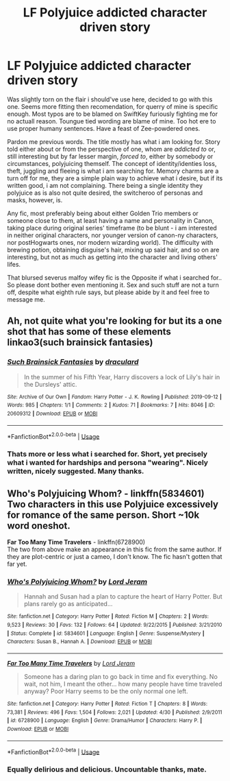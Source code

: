 #+TITLE: LF Polyjuice addicted character driven story

* LF Polyjuice addicted character driven story
:PROPERTIES:
:Author: zee__lee
:Score: 7
:DateUnix: 1596917832.0
:DateShort: 2020-Aug-09
:FlairText: Request
:END:
Was slightly torn on the flair i should've use here, decided to go with this one. Seems more fitting then recomendation, for querry of mine is specific enough. Most typos are to be blamed on SwiftKey furiously fighting me for no actuall reason. Toungue tied wording are blame of mine. Too hot ere to use proper humany sentences. Have a feast of Zee-powdered ones.

Pardon me previous words. The title mostly has what i am looking for. Story told either about or from the perspective of one, whom are /addicted to/ or, still interesting but by far lesser margin, /forced to/, either by somebody or circumstances, polyjuicing themself. The concept of identity/identies loss, theft, juggling and fleeing is what i am searching for. Memory charms are a turn off for me, they are a simple plain way to achieve what i desire, but if its written good, i am not complaining. There being a single identity they polyjuice as is also not quite desired, the switcheroo of personas and masks, however, is.

Any fic, most preferably being about either Golden Trio members or someone close to them, at least having a name and personality in Canon, taking place during original series' timeframe (to be blunt - i am interested in neither original characters, nor younger version of canon-ny characters, nor postHogwarts ones, nor modern wizarding world). The difficulty with brewing potion, obtaining disguise's hair, mixing up said hair, and so on are interesting, but not as much as getting into the character and living others' lifes.

That blursed severus malfoy wifey fic is the Opposite if what i searched for.. So please dont bother even mentioning it. Sex and such stuff are not a turn off, despite what eighth rule says, but please abide by it and feel free to message me.


** Ah, not quite what you're looking for but its a one shot that has some of these elements linkao3(such brainsick fantasies)
:PROPERTIES:
:Author: thisdude4_LU
:Score: 3
:DateUnix: 1596923102.0
:DateShort: 2020-Aug-09
:END:

*** [[https://archiveofourown.org/works/20609312][*/Such Brainsick Fantasies/*]] by [[https://www.archiveofourown.org/users/draculard/pseuds/draculard][/draculard/]]

#+begin_quote
  In the summer of his Fifth Year, Harry discovers a lock of Lily's hair in the Dursleys' attic.
#+end_quote

^{/Site/:} ^{Archive} ^{of} ^{Our} ^{Own} ^{*|*} ^{/Fandom/:} ^{Harry} ^{Potter} ^{-} ^{J.} ^{K.} ^{Rowling} ^{*|*} ^{/Published/:} ^{2019-09-12} ^{*|*} ^{/Words/:} ^{985} ^{*|*} ^{/Chapters/:} ^{1/1} ^{*|*} ^{/Comments/:} ^{2} ^{*|*} ^{/Kudos/:} ^{71} ^{*|*} ^{/Bookmarks/:} ^{7} ^{*|*} ^{/Hits/:} ^{8046} ^{*|*} ^{/ID/:} ^{20609312} ^{*|*} ^{/Download/:} ^{[[https://archiveofourown.org/downloads/20609312/Such%20Brainsick%20Fantasies.epub?updated_at=1568255456][EPUB]]} ^{or} ^{[[https://archiveofourown.org/downloads/20609312/Such%20Brainsick%20Fantasies.mobi?updated_at=1568255456][MOBI]]}

--------------

*FanfictionBot*^{2.0.0-beta} | [[https://github.com/tusing/reddit-ffn-bot/wiki/Usage][Usage]]
:PROPERTIES:
:Author: FanfictionBot
:Score: 1
:DateUnix: 1596923127.0
:DateShort: 2020-Aug-09
:END:


*** Thats more or less what i searched for. Short, yet precisely what i wanted for hardships and persona "wearing". Nicely written, nicely suggested. Many thanks.
:PROPERTIES:
:Author: zee__lee
:Score: 1
:DateUnix: 1596966242.0
:DateShort: 2020-Aug-09
:END:


** *Who's Polyjuicing Whom?* - linkffn(5834601)\\
Two characters in this use Polyjuice excessively for romance of the same person. Short ~10k word oneshot.

*Far Too Many Time Travelers* - linkffn(6728900)\\
The two from above make an appearance in this fic from the same author. If they are plot-centric or just a cameo, I don't know. The fic hasn't gotten that far yet.
:PROPERTIES:
:Author: Nyanmaru_San
:Score: 1
:DateUnix: 1596942413.0
:DateShort: 2020-Aug-09
:END:

*** [[https://www.fanfiction.net/s/5834601/1/][*/Who's Polyjuicing Whom?/*]] by [[https://www.fanfiction.net/u/13839/Lord-Jeram][/Lord Jeram/]]

#+begin_quote
  Hannah and Susan had a plan to capture the heart of Harry Potter. But plans rarely go as anticipated...
#+end_quote

^{/Site/:} ^{fanfiction.net} ^{*|*} ^{/Category/:} ^{Harry} ^{Potter} ^{*|*} ^{/Rated/:} ^{Fiction} ^{M} ^{*|*} ^{/Chapters/:} ^{2} ^{*|*} ^{/Words/:} ^{9,523} ^{*|*} ^{/Reviews/:} ^{30} ^{*|*} ^{/Favs/:} ^{132} ^{*|*} ^{/Follows/:} ^{64} ^{*|*} ^{/Updated/:} ^{9/22/2015} ^{*|*} ^{/Published/:} ^{3/21/2010} ^{*|*} ^{/Status/:} ^{Complete} ^{*|*} ^{/id/:} ^{5834601} ^{*|*} ^{/Language/:} ^{English} ^{*|*} ^{/Genre/:} ^{Suspense/Mystery} ^{*|*} ^{/Characters/:} ^{Susan} ^{B.,} ^{Hannah} ^{A.} ^{*|*} ^{/Download/:} ^{[[http://www.ff2ebook.com/old/ffn-bot/index.php?id=5834601&source=ff&filetype=epub][EPUB]]} ^{or} ^{[[http://www.ff2ebook.com/old/ffn-bot/index.php?id=5834601&source=ff&filetype=mobi][MOBI]]}

--------------

[[https://www.fanfiction.net/s/6728900/1/][*/Far Too Many Time Travelers/*]] by [[https://www.fanfiction.net/u/13839/Lord-Jeram][/Lord Jeram/]]

#+begin_quote
  Someone has a daring plan to go back in time and fix everything. No wait, not him, I meant the other... how many people have time traveled anyway? Poor Harry seems to be the only normal one left.
#+end_quote

^{/Site/:} ^{fanfiction.net} ^{*|*} ^{/Category/:} ^{Harry} ^{Potter} ^{*|*} ^{/Rated/:} ^{Fiction} ^{T} ^{*|*} ^{/Chapters/:} ^{8} ^{*|*} ^{/Words/:} ^{73,381} ^{*|*} ^{/Reviews/:} ^{496} ^{*|*} ^{/Favs/:} ^{1,504} ^{*|*} ^{/Follows/:} ^{2,021} ^{*|*} ^{/Updated/:} ^{4/30} ^{*|*} ^{/Published/:} ^{2/9/2011} ^{*|*} ^{/id/:} ^{6728900} ^{*|*} ^{/Language/:} ^{English} ^{*|*} ^{/Genre/:} ^{Drama/Humor} ^{*|*} ^{/Characters/:} ^{Harry} ^{P.} ^{*|*} ^{/Download/:} ^{[[http://www.ff2ebook.com/old/ffn-bot/index.php?id=6728900&source=ff&filetype=epub][EPUB]]} ^{or} ^{[[http://www.ff2ebook.com/old/ffn-bot/index.php?id=6728900&source=ff&filetype=mobi][MOBI]]}

--------------

*FanfictionBot*^{2.0.0-beta} | [[https://github.com/tusing/reddit-ffn-bot/wiki/Usage][Usage]]
:PROPERTIES:
:Author: FanfictionBot
:Score: 1
:DateUnix: 1596942434.0
:DateShort: 2020-Aug-09
:END:


*** Equally delirious and delicious. Uncountable thanks, mate.
:PROPERTIES:
:Author: zee__lee
:Score: 1
:DateUnix: 1596967009.0
:DateShort: 2020-Aug-09
:END:
